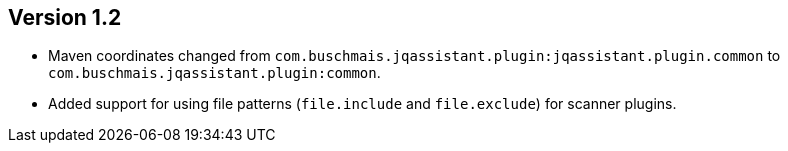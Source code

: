 //
//
//
ifndef::jqa-in-manual[== Version 1.2]
ifdef::jqa-in-manual[== Common Plugin 1.2]

- Maven coordinates changed from `com.buschmais.jqassistant.plugin:jqassistant.plugin.common`
  to `com.buschmais.jqassistant.plugin:common`.
- Added support for using file patterns (`file.include` and `file.exclude`) for scanner plugins.


